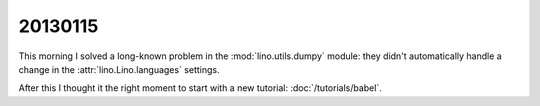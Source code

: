 20130115
========


This morning I solved a long-known 
problem in the :mod:`lino.utils.dumpy` module:
they didn't automatically handle a change in the 
:attr:`lino.Lino.languages` settings.

After this I thought it the right moment to start with a new tutorial:
:doc:`/tutorials/babel`.